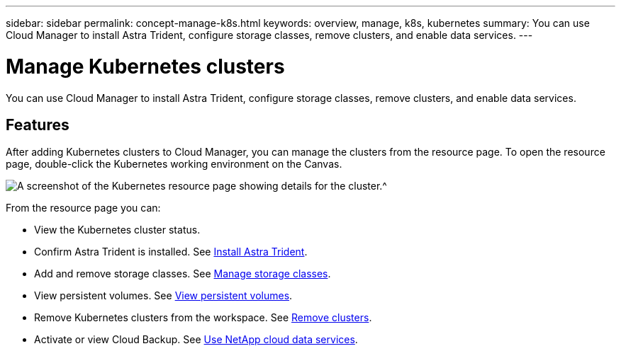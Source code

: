 ---
sidebar: sidebar
permalink: concept-manage-k8s.html
keywords: overview, manage, k8s, kubernetes
summary: You can use Cloud Manager to install Astra Trident, configure storage classes, remove clusters, and enable data services.
---

= Manage Kubernetes clusters
:hardbreaks:
:nofooter:
:icons: font
:linkattrs:
:imagesdir: ./media/

You can use Cloud Manager to install Astra Trident, configure storage classes, remove clusters, and enable data services.

== Features

After adding Kubernetes clusters to Cloud Manager, you can manage the clusters from the resource page. To open the resource page, double-click the Kubernetes working environment on the Canvas.

image:screenshot-k8s-resource-page.png[A screenshot of the Kubernetes resource page showing details for the cluster.^]

From the resource page you can:

* View the Kubernetes cluster status.
* Confirm Astra Trident is installed. See link:/task/task-k8s-manage-trident.html[Install Astra Trident].
* Add and remove storage classes. See link:/task/task-k8s-manage-storage-classes.html[Manage storage classes].
* View persistent volumes. See link:/task/task-k8s-manage-persistent-volumes.html[View persistent volumes].
* Remove Kubernetes clusters from the workspace. See link:/task/task-k8s-manage-remove-cluster.html[Remove clusters].
* Activate or view Cloud Backup. See link:/task/task-kubernetes-enable-services.html[Use NetApp cloud data services].
